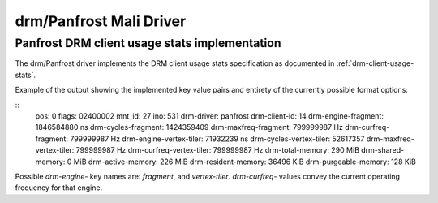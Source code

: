 .. SPDX-License-Identifier: GPL-2.0+

=========================
 drm/Panfrost Mali Driver
=========================

.. _panfrost-usage-stats:

Panfrost DRM client usage stats implementation
==============================================

The drm/Panfrost driver implements the DRM client usage stats specification as
documented in :ref:`drm-client-usage-stats`.

Example of the output showing the implemented key value pairs and entirety of
the currently possible format options:

::
      pos:    0
      flags:  02400002
      mnt_id: 27
      ino:    531
      drm-driver:     panfrost
      drm-client-id:  14
      drm-engine-fragment:    1846584880 ns
      drm-cycles-fragment:    1424359409
      drm-maxfreq-fragment:   799999987 Hz
      drm-curfreq-fragment:   799999987 Hz
      drm-engine-vertex-tiler:        71932239 ns
      drm-cycles-vertex-tiler:        52617357
      drm-maxfreq-vertex-tiler:       799999987 Hz
      drm-curfreq-vertex-tiler:       799999987 Hz
      drm-total-memory:       290 MiB
      drm-shared-memory:      0 MiB
      drm-active-memory:      226 MiB
      drm-resident-memory:    36496 KiB
      drm-purgeable-memory:   128 KiB

Possible `drm-engine-` key names are: `fragment`, and  `vertex-tiler`.
`drm-curfreq-` values convey the current operating frequency for that engine.
